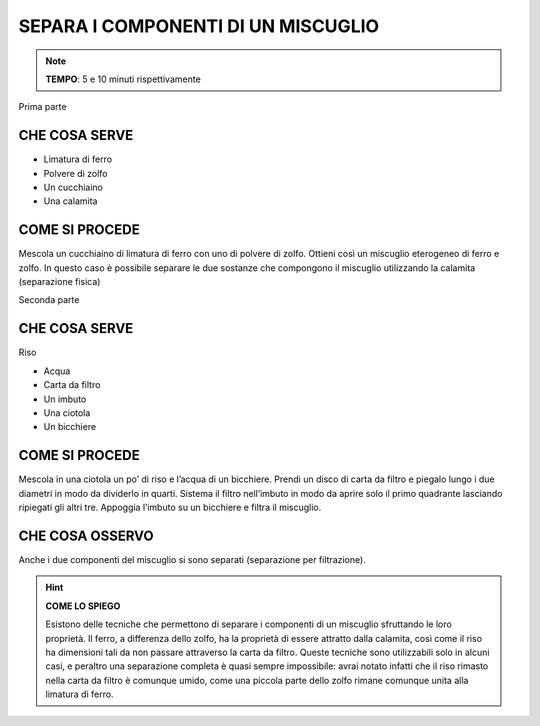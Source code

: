 SEPARA I COMPONENTI DI UN MISCUGLIO
===================================

.. note::
   **TEMPO**: 5 e 10 minuti rispettivamente

Prima parte

CHE COSA SERVE
--------------

- Limatura di ferro
- Polvere di zolfo
- Un cucchiaino
- Una calamita

.. image:: 03_miscugli.png
   :height: 400 px
   :align: center

COME SI PROCEDE
---------------

Mescola un cucchiaino di limatura di ferro con uno di polvere di zolfo. Ottieni così un miscuglio eterogeneo di ferro e zolfo. In questo caso è possibile separare le due sostanze che compongono il miscuglio utilizzando la calamita (separazione fisica)

Seconda parte

CHE COSA SERVE
--------------

Riso

- Acqua
- Carta da filtro
- Un imbuto
- Una ciotola
- Un bicchiere

COME SI PROCEDE
---------------

Mescola in una ciotola un po’ di riso e l’acqua di un bicchiere. Prendi un disco di carta da filtro e piegalo lungo i due diametri in modo da dividerlo in quarti. Sistema il filtro nell’imbuto in modo da aprire solo il primo quadrante lasciando ripiegati gli altri tre. Appoggia l’imbuto su un bicchiere e filtra il miscuglio.

CHE COSA OSSERVO
----------------

Anche i due componenti del miscuglio si sono separati (separazione per filtrazione).

.. hint:: 
  **COME LO SPIEGO**
  
  Esistono delle tecniche che permettono di separare i componenti di un miscuglio sfruttando le loro proprietà. Il ferro, a differenza dello zolfo, ha la proprietà di essere attratto dalla calamita, così come il riso ha dimensioni tali da non passare attraverso la carta da filtro. Queste tecniche sono utilizzabili solo in alcuni casi, e peraltro una separazione completa è quasi sempre impossibile: avrai notato infatti che il riso rimasto nella carta da filtro è comunque umido, come una piccola parte dello zolfo rimane comunque unita alla limatura di ferro.
